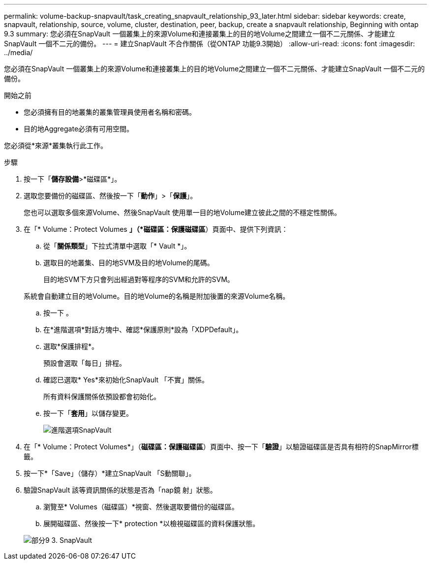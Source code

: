 ---
permalink: volume-backup-snapvault/task_creating_snapvault_relationship_93_later.html 
sidebar: sidebar 
keywords: create, snapvault, relationship, source, volume, cluster, destination, peer, backup, create a snapvault relationship, Beginning with ontap 9.3 
summary: 您必須在SnapVault 一個叢集上的來源Volume和連接叢集上的目的地Volume之間建立一個不二元關係、才能建立SnapVault 一個不二元的備份。 
---
= 建立SnapVault 不合作關係（從ONTAP 功能9.3開始）
:allow-uri-read: 
:icons: font
:imagesdir: ../media/


[role="lead"]
您必須在SnapVault 一個叢集上的來源Volume和連接叢集上的目的地Volume之間建立一個不二元關係、才能建立SnapVault 一個不二元的備份。

.開始之前
* 您必須擁有目的地叢集的叢集管理員使用者名稱和密碼。
* 目的地Aggregate必須有可用空間。


您必須從*來源*叢集執行此工作。

.步驟
. 按一下「*儲存設備*>*磁碟區*」。
. 選取您要備份的磁碟區、然後按一下「*動作*」>「*保護*」。
+
您也可以選取多個來源Volume、然後SnapVault 使用單一目的地Volume建立彼此之間的不穩定性關係。

. 在「* Volume：Protect Volumes *」（*磁碟區：保護磁碟區*）頁面中、提供下列資訊：
+
.. 從「*關係類型*」下拉式清單中選取「* Vault *」。
.. 選取目的地叢集、目的地SVM及目的地Volume的尾碼。
+
目的地SVM下方只會列出經過對等程序的SVM和允許的SVM。

+
系統會自動建立目的地Volume。目的地Volume的名稱是附加後置的來源Volume名稱。

.. 按一下 image:../media/advanced_options_icon_backup.gif[""]。
.. 在*進階選項*對話方塊中、確認*保護原則*設為「XDPDefault」。
.. 選取*保護排程*。
+
預設會選取「每日」排程。

.. 確認已選取* Yes*來初始化SnapVault 「不實」關係。
+
所有資料保護關係依預設都會初始化。

.. 按一下「*套用*」以儲存變更。
+
image::../media/snapvault_advanced_options.gif[進階選項SnapVault]



. 在「* Volume：Protect Volumes*」（*磁碟區：保護磁碟區*）頁面中、按一下「*驗證*」以驗證磁碟區是否具有相符的SnapMirror標籤。
. 按一下*「Save」（儲存）*建立SnapVault 「S動關聯」。
. 驗證SnapVault 該等資訊關係的狀態是否為「nap鏡 射」狀態。
+
.. 瀏覽至* Volumes（磁碟區）*視窗、然後選取要備份的磁碟區。
.. 展開磁碟區、然後按一下* protection *以檢視磁碟區的資料保護狀態。


+
image::../media/snapvault_9_3.gif[部分9 3. SnapVault]


